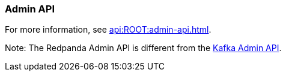 === Admin API
:term-name: Admin API
:hover-text: A REST API used to manage and monitor Redpanda clusters. It uses the default port 9644.

For more information, see xref:api:ROOT:admin-api.adoc[].

Note: The Redpanda Admin API is different from the https://kafka.apache.org/documentation/#adminapi[Kafka Admin API]. 